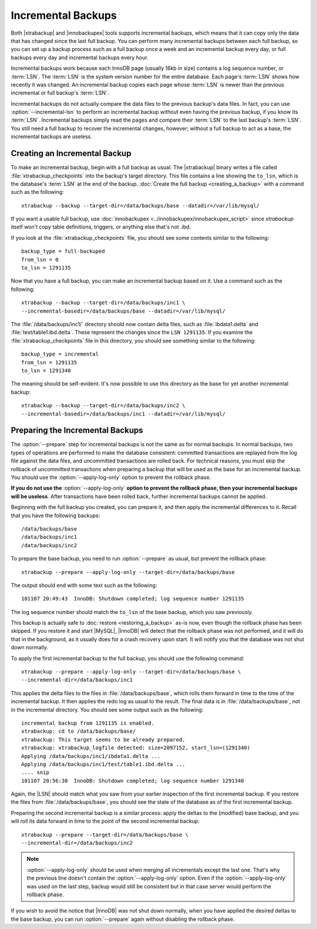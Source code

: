 =====================
 Incremental Backups
=====================

Both |xtrabackup| and |innobackupex| tools supports incremental backups, which means that it can copy only the data that has changed since the last full backup. You can perform many incremental backups between each full backup, so you can set up a backup process such as a full backup once a week and an incremental backup every day, or full backups every day and incremental backups every hour.

Incremental backups work because each InnoDB page (usually 16kb in size) contains a log sequence number, or :term:`LSN`. The :term:`LSN` is the system version number for the entire database. Each page's :term:`LSN` shows how recently it was changed. An incremental backup copies each page whose :term:`LSN` is newer than the previous incremental or full backup's :term:`LSN`.

Incremental backups do not actually compare the data files to the previous backup's data files. In fact, you can use :option:`--incremental-lsn` to perform an incremental backup without even having the previous backup, if you know its :term:`LSN`. Incremental backups simply read the pages and compare their :term:`LSN` to the last backup's :term:`LSN`. You still need a full backup to recover the incremental changes, however; without a full backup to act as a base, the incremental backups are useless.

Creating an Incremental Backup
==============================

To make an incremental backup, begin with a full backup as usual. The |xtrabackup| binary writes a file called :file:`xtrabackup_checkpoints` into the backup's target directory. This file contains a line showing the ``to_lsn``, which is the database's :term:`LSN` at the end of the backup. :doc:`Create the full backup <creating_a_backup>` with a command such as the following: ::

  xtrabackup --backup --target-dir=/data/backups/base --datadir=/var/lib/mysql/

If you want a usable full backup, use :doc:`innobackupex <../innobackupex/innobackupex_script>` since `xtrabackup` itself won't copy table definitions, triggers, or anything else that's not .ibd.

If you look at the :file:`xtrabackup_checkpoints` file, you should see some contents similar to the following: ::

  backup_type = full-backuped
  from_lsn = 0
  to_lsn = 1291135

Now that you have a full backup, you can make an incremental backup based on it. Use a command such as the following: ::

  xtrabackup --backup --target-dir=/data/backups/inc1 \
  --incremental-basedir=/data/backups/base --datadir=/var/lib/mysql/

The :file:`/data/backups/inc1/` directory should now contain delta files, such as :file:`ibdata1.delta` and :file:`test/table1.ibd.delta`. These represent the changes since the ``LSN 1291135``. If you examine the :file:`xtrabackup_checkpoints` file in this directory, you should see something similar to the following:  ::

  backup_type = incremental
  from_lsn = 1291135
  to_lsn = 1291340

The meaning should be self-evident. It's now possible to use this directory as the base for yet another incremental backup: ::

  xtrabackup --backup --target-dir=/data/backups/inc2 \
  --incremental-basedir=/data/backups/inc1 --datadir=/var/lib/mysql/

Preparing the Incremental Backups
=================================

The :option:`--prepare` step for incremental backups is not the same as for normal backups. In normal backups, two types of operations are performed to make the database consistent: committed transactions are replayed from the log file against the data files, and uncommitted transactions are rolled back. For technical reasons, you must skip the rollback of uncommitted transactions when preparing a backup that will be used as the base for an incremental backup. You should use the :option:`--apply-log-only` option to prevent the rollback phase.

**If you do not use the** :option:`--apply-log-only` **option to prevent the rollback phase, then your incremental backups will be useless**. After transactions have been rolled back, further incremental backups cannot be applied.

Beginning with the full backup you created, you can prepare it, and then apply the incremental differences to it. Recall that you have the following backups: ::

  /data/backups/base
  /data/backups/inc1
  /data/backups/inc2

To prepare the base backup, you need to run :option:`--prepare` as usual, but prevent the rollback phase: ::

  xtrabackup --prepare --apply-log-only --target-dir=/data/backups/base

The output should end with some text such as the following: ::

  101107 20:49:43  InnoDB: Shutdown completed; log sequence number 1291135

The log sequence number should match the ``to_lsn`` of the base backup, which you saw previously.

This backup is actually safe to :doc:`restore <restoring_a_backup>` as-is now, even though the rollback phase has been skipped. If you restore it and start |MySQL|, |InnoDB| will detect that the rollback phase was not performed, and it will do that in the background, as it usually does for a crash recovery upon start. It will notify you that the database was not shut down normally.

To apply the first incremental backup to the full backup, you should use the following command: ::

  xtrabackup --prepare --apply-log-only --target-dir=/data/backups/base \
  --incremental-dir=/data/backups/inc1

This applies the delta files to the files in :file:`/data/backups/base`, which rolls them forward in time to the time of the incremental backup. It then applies the redo log as usual to the result. The final data is in :file:`/data/backups/base`, not in the incremental directory. You should see some output such as the following: ::

  incremental backup from 1291135 is enabled.
  xtrabackup: cd to /data/backups/base/
  xtrabackup: This target seems to be already prepared.
  xtrabackup: xtrabackup_logfile detected: size=2097152, start_lsn=(1291340)
  Applying /data/backups/inc1/ibdata1.delta ...
  Applying /data/backups/inc1/test/table1.ibd.delta ...
  .... snip
  101107 20:56:30  InnoDB: Shutdown completed; log sequence number 1291340

Again, the |LSN| should match what you saw from your earlier inspection of the first incremental backup. If you restore the files from :file:`/data/backups/base`, you should see the state of the database as of the first incremental backup.

Preparing the second incremental backup is a similar process: apply the deltas to the (modified) base backup, and you will roll its data forward in time to the point of the second incremental backup: ::

  xtrabackup --prepare --target-dir=/data/backups/base \
  --incremental-dir=/data/backups/inc2

.. note::
 
 :option:`--apply-log-only` should be used when merging all incrementals except the last one. That's why the previous line doesn't contain the :option:`--apply-log-only` option. Even if the :option:`--apply-log-only` was used on the last step, backup would still be consistent but in that case server would perform the rollback phase.

If you wish to avoid the notice that |InnoDB| was not shut down normally, when you have applied the desired deltas to the base backup, you can run :option:`--prepare` again without disabling the rollback phase.

